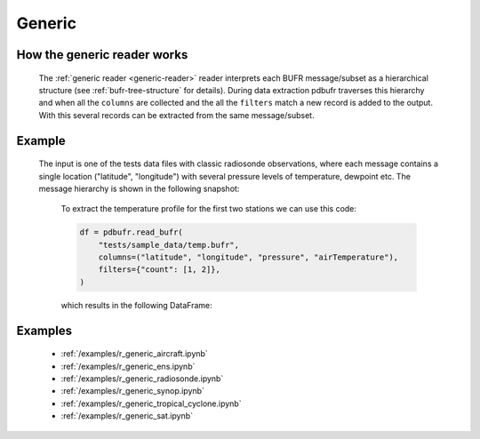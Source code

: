 .. _generic-reader:

Generic
==============

.. py:function:: read_bufr(path, reader="generic", columns=[], filters={}, required_columns=True)
    :noindex:

    Extract the specified ``columns`` from BUFR as a pandas.DataFrame using a :ref:`hierarchical collector <tree-structure>`.

    :param path: path to the BUFR file or a :ref:`message list object <message-list-object>`
    :type path: str, bytes, os.PathLike or a :ref:`message list object <message-list-object>`
    :param columns: a list of :ref:`BUFR keys <eccodes-bufr-keys>` and :ref:`computed keys <computed-bufr-keys>` to extract from each BUFR message/subset. Please note that :ref:`computed keys <computed-bufr-keys>` do not preserve their position in ``columns`` but are placed to the end of the resulting DataFrame.
    :type columns: str, sequence[str]
    :param filters: defines the conditions when to extract the specified ``columns``. The individual conditions are combined together with the logical AND operator to form the filter. See :ref:`filters` for details.
    :type filters: dict
    :param required_columns: the list of :ref:`ecCodes BUFR keys <eccodes-bufr-keys>` that are required to be present in the BUFR message/subset. It has a twofold meaning:

        * if any of the keys in ``required_columns`` is missing in the message/subset the whole message/subset is skipped
        * if all the keys in ``required_columns`` are present, the message/subset is processed even if some key from ``columns`` are missing (supposing the filter conditions are met)

        Bool values are interpreted as follows:

          * True means all the keys in ``columns`` are required. It means that if any of the keys in ``columns`` missing in the message/subset the whole message/subset is skipped.
          * False means no columns are required

    :type required_columns: bool, iterable[str]
    :rtype: pandas.DataFrame

.. _tree-structure:

How the generic reader works
-----------------------------

    The :ref:`generic reader <generic-reader>` reader interprets each BUFR message/subset as a hierarchical structure (see :ref:`bufr-tree-structure` for details). During data extraction pdbufr traverses this hierarchy and when all the ``columns`` are collected and the all the ``filters`` match a new record is added to the output. With this several records can be extracted from the same message/subset.

Example
----------------

    The input is one of the tests data files with classic radiosonde observations, where each message contains a single location ("latitude", "longitude") with several pressure levels of temperature, dewpoint etc. The message hierarchy is shown in the following snapshot:

      .. image:: /_static/temp_structure.png
          :width: 450px

      To extract the temperature profile for the first two stations we can use this code:

      .. code-block:: python

          df = pdbufr.read_bufr(
              "tests/sample_data/temp.bufr",
              columns=("latitude", "longitude", "pressure", "airTemperature"),
              filters={"count": [1, 2]},
          )

      which results in the following DataFrame:

      .. literalinclude:: /_static/h_dump_output.txt


Examples
-----------

    - :ref:`/examples/r_generic_aircraft.ipynb`
    - :ref:`/examples/r_generic_ens.ipynb`
    - :ref:`/examples/r_generic_radiosonde.ipynb`
    - :ref:`/examples/r_generic_synop.ipynb`
    - :ref:`/examples/r_generic_tropical_cyclone.ipynb`
    - :ref:`/examples/r_generic_sat.ipynb`

